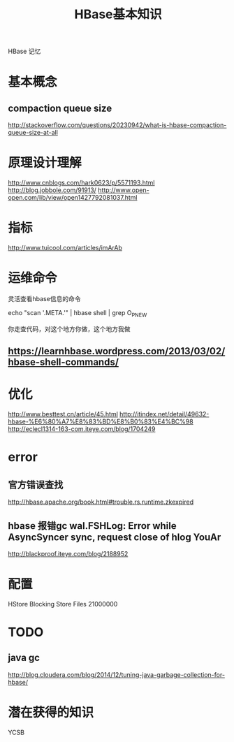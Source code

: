 #+TITLE: HBase基本知识
#+AUTHOR Jerry
HBase 记忆

* 基本概念
** compaction queue size
   http://stackoverflow.com/questions/20230942/what-is-hbase-compaction-queue-size-at-all
* 原理设计理解
  http://www.cnblogs.com/hark0623/p/5571193.html
  http://blog.jobbole.com/91913/
  http://www.open-open.com/lib/view/open1427792081037.html
* 指标
  http://www.tuicool.com/articles/imArAb

* 运维命令

  灵活查看hbase信息的命令

  echo "scan '.META.'" | hbase shell | grep O_P_NEW

  你走查代码，对这个地方你做，这个地方我做

** https://learnhbase.wordpress.com/2013/03/02/hbase-shell-commands/

* 优化
  http://www.besttest.cn/article/45.html
  http://itindex.net/detail/49632-hbase-%E6%80%A7%E8%83%BD%E8%B0%83%E4%BC%98
  http://eclecl1314-163-com.iteye.com/blog/1704249

* error
** 官方错误查找
   http://hbase.apache.org/book.html#trouble.rs.runtime.zkexpired
** hbase 报错gc wal.FSHLog: Error while AsyncSyncer sync, request close of hlog YouAr
   http://blackproof.iteye.com/blog/2188952

* 配置
HStore Blocking Store Files 21000000

* TODO
** java gc
http://blog.cloudera.com/blog/2014/12/tuning-java-garbage-collection-for-hbase/

* 潜在获得的知识
YCSB
